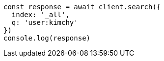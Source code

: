// This file is autogenerated, DO NOT EDIT
// Use `node scripts/generate-docs-examples.js` to generate the docs examples

[source, js]
----
const response = await client.search({
  index: '_all',
  q: 'user:kimchy'
})
console.log(response)
----

